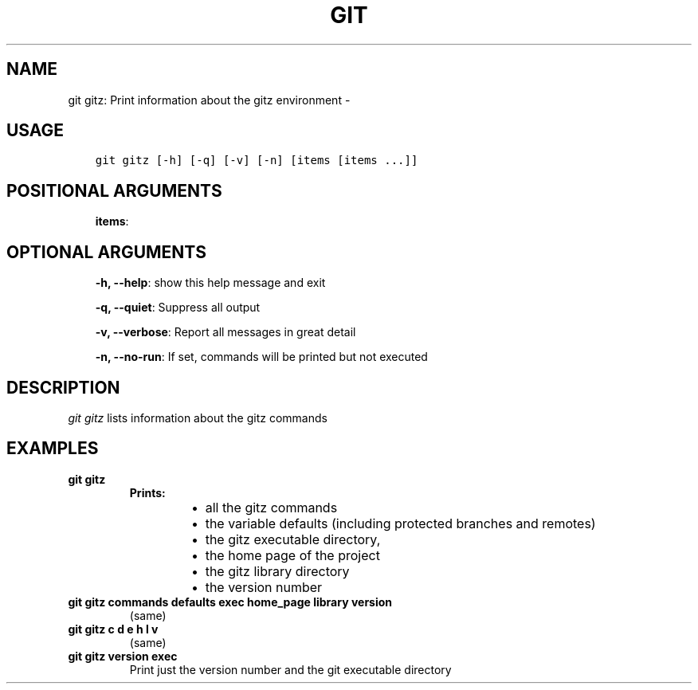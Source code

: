 .\" Man page generated from reStructuredText.
.
.TH GIT GITZ: PRINT INFORMATION ABOUT THE GITZ ENVIRONMENT  "" "" ""
.SH NAME
git gitz: Print information about the gitz environment \- 
.
.nr rst2man-indent-level 0
.
.de1 rstReportMargin
\\$1 \\n[an-margin]
level \\n[rst2man-indent-level]
level margin: \\n[rst2man-indent\\n[rst2man-indent-level]]
-
\\n[rst2man-indent0]
\\n[rst2man-indent1]
\\n[rst2man-indent2]
..
.de1 INDENT
.\" .rstReportMargin pre:
. RS \\$1
. nr rst2man-indent\\n[rst2man-indent-level] \\n[an-margin]
. nr rst2man-indent-level +1
.\" .rstReportMargin post:
..
.de UNINDENT
. RE
.\" indent \\n[an-margin]
.\" old: \\n[rst2man-indent\\n[rst2man-indent-level]]
.nr rst2man-indent-level -1
.\" new: \\n[rst2man-indent\\n[rst2man-indent-level]]
.in \\n[rst2man-indent\\n[rst2man-indent-level]]u
..
.SH USAGE
.INDENT 0.0
.INDENT 3.5
.sp
.nf
.ft C
git gitz [\-h] [\-q] [\-v] [\-n] [items [items ...]]
.ft P
.fi
.UNINDENT
.UNINDENT
.SH POSITIONAL ARGUMENTS
.INDENT 0.0
.INDENT 3.5
\fBitems\fP:
.UNINDENT
.UNINDENT
.SH OPTIONAL ARGUMENTS
.INDENT 0.0
.INDENT 3.5
\fB\-h, \-\-help\fP: show this help message and exit
.sp
\fB\-q, \-\-quiet\fP: Suppress all output
.sp
\fB\-v, \-\-verbose\fP: Report all messages in great detail
.sp
\fB\-n, \-\-no\-run\fP: If set, commands will be printed but not executed
.UNINDENT
.UNINDENT
.SH DESCRIPTION
.sp
\fIgit gitz\fP lists information about the gitz commands
.SH EXAMPLES
.INDENT 0.0
.TP
.B \fBgit gitz\fP
.INDENT 7.0
.TP
.B Prints:
.INDENT 7.0
.IP \(bu 2
all the gitz commands
.IP \(bu 2
the variable defaults (including protected branches and remotes)
.IP \(bu 2
the gitz executable directory,
.IP \(bu 2
the home page of the project
.IP \(bu 2
the gitz library directory
.IP \(bu 2
the version number
.UNINDENT
.UNINDENT
.TP
.B \fBgit gitz commands defaults exec home_page library version\fP
(same)
.TP
.B \fBgit gitz c d e h l v\fP
(same)
.TP
.B \fBgit gitz version exec\fP
Print just the version number and the git executable directory
.UNINDENT
.\" Generated by docutils manpage writer.
.
